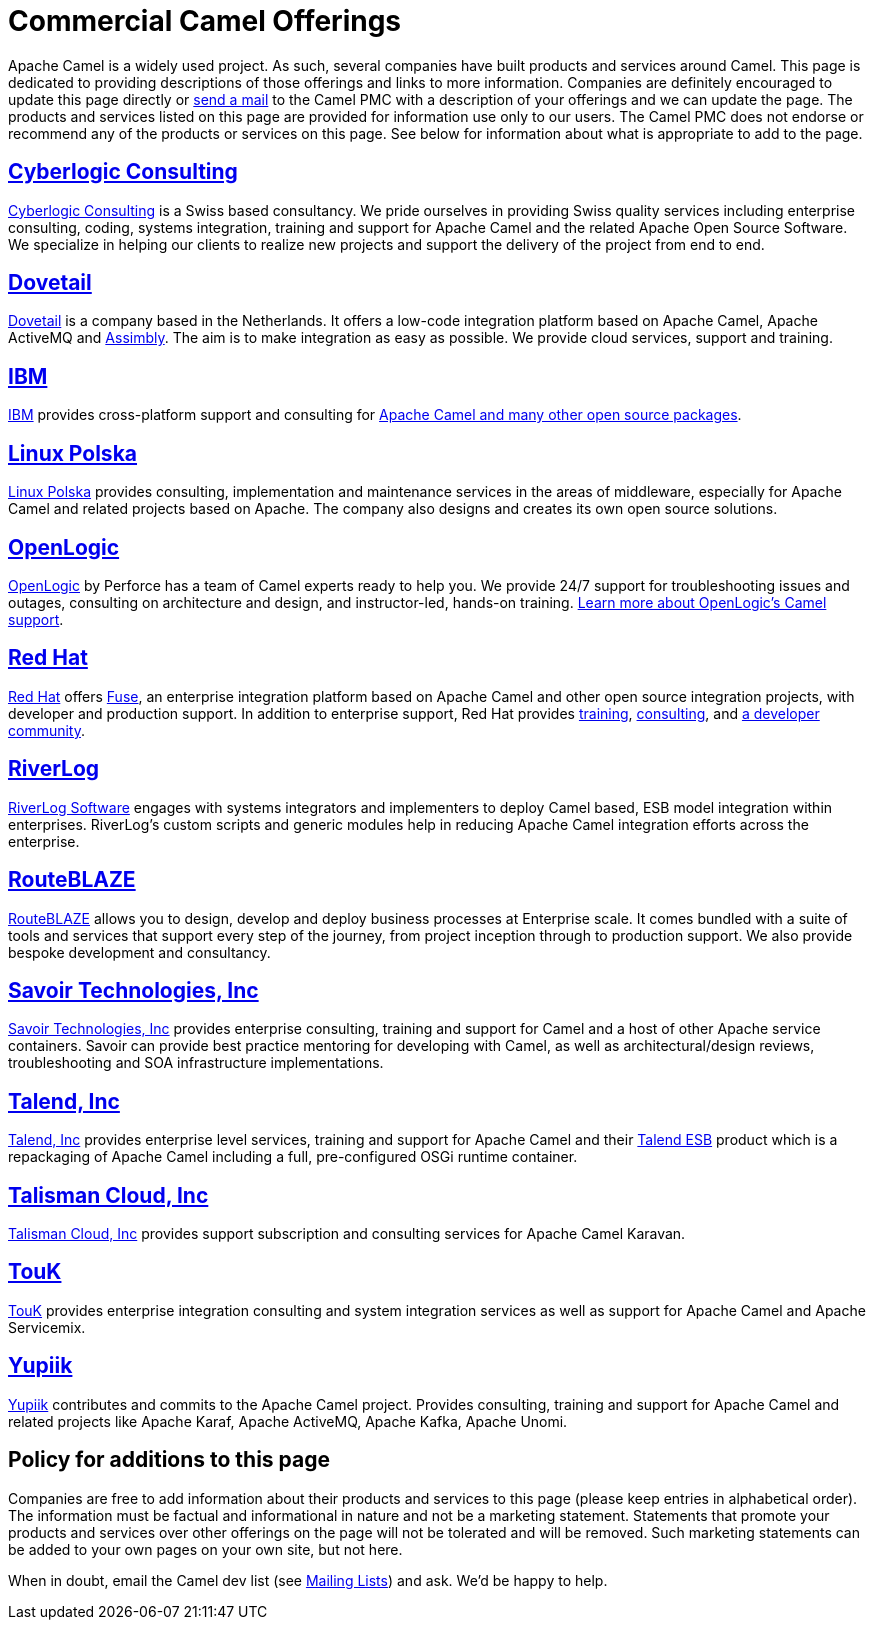 = Commercial Camel Offerings

Apache Camel is a widely used project. As such, several companies have
built products and services around Camel. This page is dedicated to
providing descriptions of those offerings and links to more information.
Companies are definitely encouraged to update this page directly or
link:/community/mailing-list/[send a mail] to the Camel PMC with a description
of your offerings and we can update the page. The products and services
listed on this page are provided for information use only to our users.
The Camel PMC does not endorse or recommend any of the products or
services on this page. See below for information about what is
appropriate to add to the page.


== http://www.cyberlogic.ch[Cyberlogic Consulting]

http://www.cyberlogic.ch[Cyberlogic Consulting] is a Swiss based
consultancy. We pride ourselves in providing Swiss quality services
including enterprise consulting, coding, systems integration, training
and support for Apache Camel and the related Apache Open Source
Software. We specialize in helping our clients to realize new projects
and support the delivery of the project from end to end.


== https://integrationmadeeasy.com[Dovetail]

https://integrationmadeeasy.com[Dovetail] is a company based in the Netherlands.
It offers a low-code integration platform based on Apache Camel, Apache ActiveMQ and
https://assimbly.org[Assimbly]. The aim is to make integration as easy as possible.
We provide cloud services, support and training.


== http://ibm.biz/OSSupport[IBM]

http://ibm.biz/OSSupport[IBM] provides cross-platform support and consulting for
https://www.ibm.com/downloads/cas/KOAB4E9V[Apache Camel and many other open source packages].


== https://linuxpolska.com/[Linux Polska]

https://linuxpolska.com/[Linux Polska] provides consulting,
implementation and maintenance services in the areas of middleware, especially for Apache Camel and related projects based on Apache.
The company also designs and creates its own open source solutions.


== http://www.openlogic.com/[OpenLogic]

http://www.openlogic.com/[OpenLogic] by Perforce has a team of Camel experts ready to help you.
We provide 24/7 support for troubleshooting issues and outages, consulting on architecture and design, and instructor-led, hands-on training.
https://www.openlogic.com/solutions/support-activemq-apache-camel-kafka#apache-camel[Learn more about OpenLogic's Camel support].


== https://www.redhat.com/en/technologies/jboss-middleware/fuse[Red Hat]

https://www.redhat.com/en/technologies/jboss-middleware/fuse[Red Hat] offers
http://www.redhat.com/en/technologies/jboss-middleware/fuse[Fuse],
an enterprise integration platform based on Apache Camel and other
open source integration projects, with developer and production support.
In addition to enterprise support, Red Hat provides
https://www.redhat.com/en/services/training/courses-by-curriculum#Red-Hat-JBoss-Fuse-BRMS-and-more[training],
https://www.redhat.com/en/services/consulting[consulting], and
https://developers.redhat.com/products/fuse/overview/[a developer community].



== https://riverlog.com/systemintegration/esb-model-and-camel-based-systems-integration[RiverLog]

https://www.riverlog.com[RiverLog Software] engages with systems integrators and implementers to deploy Camel based, ESB model integration within enterprises.
RiverLog's custom scripts and generic modules help in reducing Apache Camel integration efforts across the enterprise. 


== https://www.routeblaze.io[RouteBLAZE]

https://www.routeblaze.io[RouteBLAZE] allows you to design, develop and deploy business processes at Enterprise scale. 
It comes bundled with a suite of tools and services that support every step of the journey, from project inception through to production support.
We also provide bespoke development and consultancy. 


== http://www.savoirtech.com[Savoir Technologies, Inc]

http://www.savoirtech.com[Savoir Technologies, Inc] provides enterprise
consulting, training and support for Camel and a host of other Apache
service containers. Savoir can provide best practice mentoring for
developing with Camel, as well as architectural/design reviews,
troubleshooting and SOA infrastructure implementations.


== http://www.talend.com[Talend, Inc]

http://www.talend.com[Talend, Inc] provides enterprise level services,
training and support for Apache Camel and their
http://www.talend.com/products/esb-standard-edition.php[Talend ESB]
product which is a repackaging of Apache Camel including a full,
pre-configured OSGi runtime container.


== https://talismancloud.io[Talisman Cloud, Inc]

https://talismancloud.io[Talisman Cloud, Inc] provides support subscription and consulting services for Apache Camel Karavan.


== http://touk.pl[TouK]

http://touk.pl[TouK] provides enterprise integration consulting and
system integration services as well as support for Apache Camel and
Apache Servicemix.


== https://www.yupiik.com[Yupiik]

https://www.yupiik.com[Yupiik] contributes and commits to the Apache Camel project. Provides consulting,
training and support for Apache Camel and related projects like Apache Karaf, Apache ActiveMQ, Apache Kafka,
Apache Unomi.


== Policy for additions to this page

Companies are free to add information about their products and services
to this page (please keep entries in alphabetical order). The
information must be factual and informational in nature and not be a
marketing statement. Statements that promote your products and services
over other offerings on the page will not be tolerated and will be
removed. Such marketing statements can be added to your own pages on
your own site, but not here.

When in doubt, email the Camel dev list (see
link:/community/mailing-list/[Mailing Lists]) and ask. We'd be happy to help.
